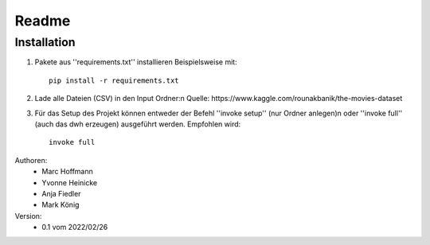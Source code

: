 Readme
======



Installation
------------

1. Pakete aus ''requirements.txt'' installieren Beispielsweise mit::
		
		pip install -r requirements.txt

2. Lade alle Dateien (CSV) in den Input Ordner:\n Quelle: https://www.kaggle.com/rounakbanik/the-movies-dataset
 
3. Für das Setup des Projekt können entweder der Befehl ''invoke setup'' (nur Ordner anlegen)\n oder ''invoke full'' (auch das dwh erzeugen) ausgeführt werden. Empfohlen wird::

	invoke full

Authoren:
	* Marc Hoffmann
	* Yvonne Heinicke
	* Anja Fiedler
	* Mark König

Version:
	* 0.1 vom 2022/02/26